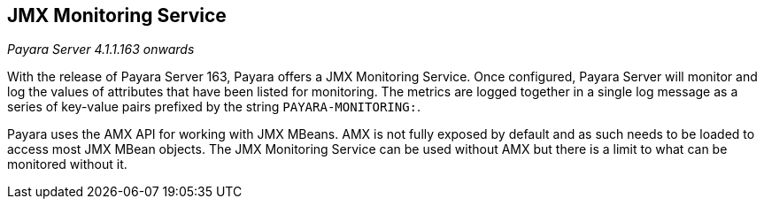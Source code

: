 [[jmx-monitoring-service]]
JMX Monitoring Service
----------------------

_Payara Server 4.1.1.163 onwards_

With the release of Payara Server 163, Payara offers a JMX Monitoring
Service. Once configured, Payara Server will monitor and log the values
of attributes that have been listed for monitoring. The metrics are
logged together in a single log message as a series of key-value pairs
prefixed by the string `PAYARA-MONITORING:`.

Payara uses the AMX API for working with JMX MBeans. AMX is not fully
exposed by default and as such needs to be loaded to access most JMX
MBean objects. The JMX Monitoring Service can be used without AMX but
there is a limit to what can be monitored without it.
